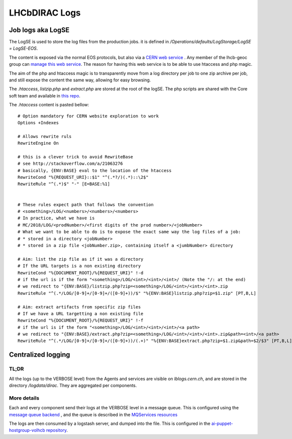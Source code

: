 ==============
LHCbDIRAC Logs
==============

Job logs aka LogSE
==================

The LogSE is used to store the log files from the production jobs. it is defined in `/Operations/defaults/LogStorage/LogSE = LogSE-EOS`.

The content is exposed via the normal EOS protocols, but also via a `CERN web service <http://lhcb-dirac-logse.web.cern.ch/>`_ . Any member of the lhcb-geoc group can `manage this web service <https://webservices.web.cern.ch/>`_. The reason for having this web service is to be able to use htaccess and php magic.

The aim of the php and htaccess magic is to transparently move from a log directory per job to one zip archive per job, and still expose the content the same way, allowing for easy browsing.

The `.htaccess`, `listzip.php` and `extract.php` are stored at the root of the logSE. The php scripts are shared with the Core soft team and available in `this repo <https://gitlab.cern.ch/lhcb-core/LbNightlyTools/tree/master/python/LbNightlyTools/Scripts>`_.

The `.htaccess` content is pasted bellow::

  # Option mandatory for CERN website exploration to work
  Options +Indexes

  # Allows rewrite ruls
  RewriteEngine On

  # this is a clever trick to avoid RewriteBase
  # see http://stackoverflow.com/a/21063276
  # basically, {ENV:BASE} eval to the location of the htaccess
  RewriteCond "%{REQUEST_URI}::$1" "^(.*?/)(.*)::\2$"
  RewriteRule "^(.*)$" "-" [E=BASE:%1]


  # These rules expect path that follows the convention
  # <something>/LOG/<numbers>/<numbers>/<numbers>
  # In practice, what we have is
  # MC/2018/LOG/<prodNumber>/<first digits of the prod number>/<jobNumber>
  # What we want to be able to do is to expose the exact same way the log files of a job:
  # * stored in a directory <jobNumber>
  # * stored in a zip file <jobNumber.zip>, containing itself a <jumbNumber> directory

  # Aim: list the zip file as if it was a directory
  # If the URL targets is a non existing directory
  RewriteCond "%{DOCUMENT_ROOT}/%{REQUEST_URI}" !-d
  # if the url is if the form "<something>/LOG/<int>/<int>/<int>/ (Note the "/: at the end)
  # we redirect to "{ENV:BASE}/listzip.php?zip=<something>/LOG/<int>/<int>/<int>.zip
  RewriteRule "^(.*/LOG/[0-9]+/[0-9]+/([0-9]+))/$" "%{ENV:BASE}listzip.php?zip=$1.zip" [PT,B,L]

  # Aim: extract artifacts from specific zip files
  # If we have a URL targetting a non existing file
  RewriteCond "%{DOCUMENT_ROOT}/%{REQUEST_URI}" !-f
  # if the url is if the form "<something>/LOG/<int>/<int>/<int>/<a path>
  # we redirect to "{ENV:BASE}/extract.php?zip=<something>/LOG/<int>/<int>/<int>.zip&path=<int>/<a path>
  RewriteRule "^(.*/LOG/[0-9]+/[0-9]+/([0-9]+))/(.+)" "%{ENV:BASE}extract.php?zip=$1.zip&path=$2/$3" [PT,B,L]




Centralized logging
===================

-----
TL;DR
-----

All the logs (up to the VERBOSE level) from the Agents and services are visible on `lblogs.cern.ch`, and are stored in the directory `/logdata/dirac`. They are aggregated per components.

------------
More details
------------

Each and every component send their logs at the VERBOSE level in a message queue. This is configured using the `message queue backend <https://dirac.readthedocs.io/en/latest/DeveloperGuide/AddingNewComponents/Utilities/gLogger/Backends/index.html#messagequeuebackend>`_ , and the queue is described in the `MQServices resources <https://dirac.readthedocs.io/en/latest/AdministratorGuide/DIRACSites/MessageQueues/index.html?highlight=MQServices#message-queues>`_

The logs are then consumed by a logstash server, and dumped into the file. This is configured in the `ai-puppet-hostgroup-volhcb repository <https://gitlab.cern.ch/ai/it-puppet-hostgroup-volhcb>`_.

